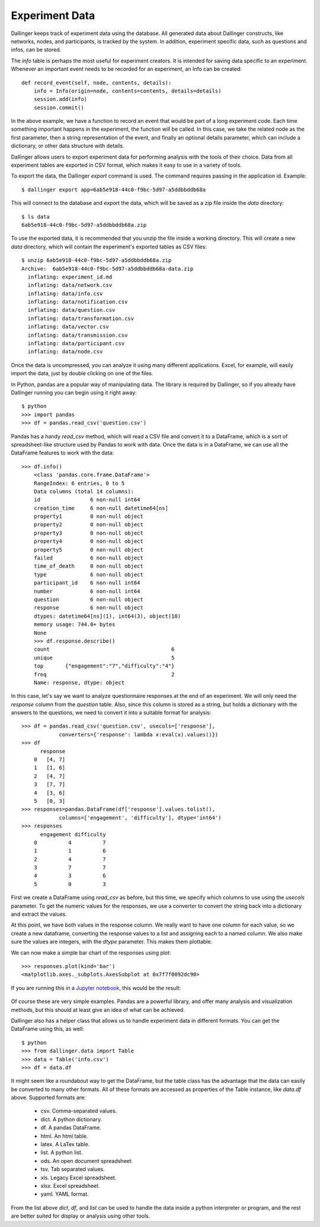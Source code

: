 Experiment Data
===============

Dallinger keeps track of experiment data using the database. All generated
data about Dallinger constructs, like networks, nodes, and participants, is
tracked by the system. In addition, experiment specific data, such as
questions and infos, can be stored.

The `info` table is perhaps the most useful for experiment creators. It is
intended for saving data specific to an experiment. Whenever an important
event needs to be recorded for an experiment, an Info can be created:

::

    def record_event(self, node, contents, details):
        info = Info(origin=node, contents=contents, details=details)
        session.add(info)
        session.commit()

In the above example, we have a function to record an event that would be
part of a long experiment code. Each time something important happens in the
experiment, the function will be called. In this case, we take the related
node as the first parameter, then a string representation of the event, and
finally an optional details parameter, which can include a dictionary, or
other data structure with details.

Dallinger allows users to export experiment data for performing analysis with
the tools of their choice. Data from all experiment tables are exported in CSV
format, which makes it easy to use in a variety of tools.

To export the data, the Dallinger `export` command is used. The command
requires passing in the application id. Example:

::

    $ dallinger export app=6ab5e918-44c0-f9bc-5d97-a5ddbbddb68a

This will connect to the database and export the data, which will be saved as
a zip file inside the `data` directory:

::
    
    $ ls data
    6ab5e918-44c0-f9bc-5d97-a5ddbbddb68a.zip

To use the exported data, it is recommended that you unzip the file inside a
working directory. This will create a new `data` directory, which will
contain the experiment's exported tables as CSV files:

::

    $ unzip 6ab5e918-44c0-f9bc-5d97-a5ddbbddb68a.zip
    Archive:  6ab5e918-44c0-f9bc-5d97-a5ddbbddb68a-data.zip
      inflating: experiment_id.md
      inflating: data/network.csv
      inflating: data/info.csv
      inflating: data/notification.csv
      inflating: data/question.csv
      inflating: data/transformation.csv
      inflating: data/vector.csv
      inflating: data/transmission.csv
      inflating: data/participant.csv
      inflating: data/node.csv

Once the data is uncompressed, you can analyze it using many different
applications. Excel, for example, will easily import the data, just by double
clicking on one of the files.

In Python, pandas are a popular way of manipulating data. The library is
required by Dallinger, so if you already have Dallinger running you can begin
using it right away:

::

    $ python
    >>> import pandas
    >>> df = pandas.read_csv('question.csv')

Pandas has a handy `read_csv` method, which will read a CSV file and convert
it to a DataFrame, which is a sort of spreadsheet-like structure used by
Pandas to work with data. Once the data is in a DataFrame, we can use all the
DataFrame features to work with the data:

::

    >>> df.info()
	<class 'pandas.core.frame.DataFrame'>
	RangeIndex: 6 entries, 0 to 5
	Data columns (total 14 columns):
	id                6 non-null int64
	creation_time     6 non-null datetime64[ns]
	property1         0 non-null object
	property2         0 non-null object
	property3         0 non-null object
	property4         0 non-null object
	property5         0 non-null object
	failed            6 non-null object
	time_of_death     0 non-null object
	type              6 non-null object
	participant_id    6 non-null int64
	number            6 non-null int64
	question          6 non-null object
	response          6 non-null object
	dtypes: datetime64[ns](1), int64(3), object(10)
	memory usage: 744.0+ bytes
	None
	>>> df.response.describe()
	count                                       6
	unique                                      5
	top       {"engagement":"7","difficulty":"4"}
	freq                                        2
	Name: response, dtype: object

In this case, let's say we want to analyze questionnaire responses at the end
of an experiment. We will only need the `response` column from the `question`
table. Also, since this column is stored as a string, but holds a dictionary
with the answers to the questions, we need to convert it into a suitable
format for analysis:

::

    >>> df = pandas.read_csv('question.csv', usecols=['response'],
                converters={'response': lambda x:eval(x).values()})
    >>> df
	  response
	0   [4, 7]
	1   [1, 6]
	2   [4, 7]
	3   [7, 7]
	4   [3, 6]
	5   [0, 3]
    >>> responses=pandas.DataFrame(df['response'].values.tolist(),
                columns=['engagement', 'difficulty'], dtype='int64')
    >>> responses
	  engagement difficulty
	0          4          7
	1          1          6
	2          4          7
	3          7          7
	4          3          6
	5          0          3

First we create a DataFrame using `read_csv` as before, but this time, we
specify which columns to use using the `usecols` parameter. To get the
numeric values for the responses, we use a converter to convert the string
back into a dictionary and extract the values.

At this point, we have both values in the response column. We really want to
have one column for each value, so we create a new dataframe, converting the
response values to a list and assigning each to a named column. We also make
sure the values are integers, with the `dtype` parameter. This makes them
plottable.

We can now make a simple bar chart of the responses using plot:

::

    >>> responses.plot(kind='bar')
    <matplotlib.axes._subplots.AxesSubplot at 0x7f7f0092dc90>

If you are running this in a `Jupyter notebook <https://jupyter.org/>`__, this
would be the result:

.. figure:: _static/barplot.png
   :alt:

Of course these are very simple examples. Pandas are a powerful library, and
offer many analysis and visualization methods, but this should at least give
an idea of what can be achieved.

Dallinger also has a helper class that allows us to handle experiment data in
different formats. You can get the DataFrame using this, as well:

::

    $ python
    >>> from dallinger.data import Table
    >>> data = Table('info.csv')
    >>> df = data.df

It might seem like a roundabout way to get the DataFrame, but the table class
has the advantage that the data can easily be converted to many other
formats. All of these formats are accessed as properties of the Table
instance, like `data.df` above. Supported formats are:

    - csv. Comma-separated values.
    - dict. A python dictionary.
    - df. A pandas DataFrame.
    - html. An html table.
    - latex. A LaTex table.
    - list. A python list.
    - ods. An open document spreadsheet.
    - tsv. Tab separated values.
    - xls. Legacy Excel spreadsheet.
    - xlsx. Excel spreadsheet.
    - yaml. YAML format.

From the list above `dict`, `df`, and `list` can be used to handle the data
inside a python interpreter or program, and the rest are better suited for
display or analysis using other tools.
